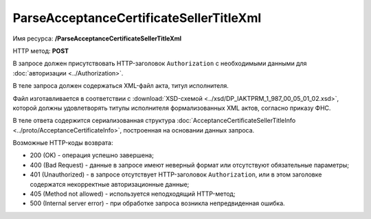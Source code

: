 ParseAcceptanceCertificateSellerTitleXml
========================================

Имя ресурса: **/ParseAcceptanceCertificateSellerTitleXml**

HTTP метод: **POST**

В запросе должен присутствовать HTTP-заголовок ``Authorization`` с необходимыми данными для :doc:`авторизации <../Authorization>`.

В теле запроса должен содержаться XML-файл акта, титул исполнителя.

Файл изготавливается в соответствии с :download:`XSD-схемой <../xsd/DP_IAKTPRM_1_987_00_05_01_02.xsd>`, которой должны удовлетворять титулы исполнителя формализованных XML актов, согласно приказу ФНС.

В теле ответа содержится сериализованная структура :doc:`AcceptanceCertificateSellerTitleInfo <../proto/AcceptanceCertificateInfo>`, построенная на основании данных запроса.

Возможные HTTP-коды возврата:

-  200 (OK) - операция успешно завершена;

-  400 (Bad Request) - данные в запросе имеют неверный формат или отсутствуют обязательные параметры;

-  401 (Unauthorized) - в запросе отсутствует HTTP-заголовок ``Authorization``, или в этом заголовке содержатся некорректные авторизационные данные;

-  405 (Method not allowed) - используется неподходящий HTTP-метод;

-  500 (Internal server error) - при обработке запроса возникла непредвиденная ошибка.

